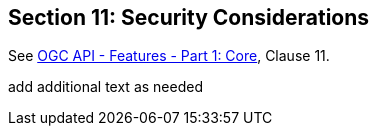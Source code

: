 == Section 11: Security Considerations

See <<OAFeat-1,OGC API - Features - Part 1: Core>>, Clause 11.

(( add additional text as needed ))
